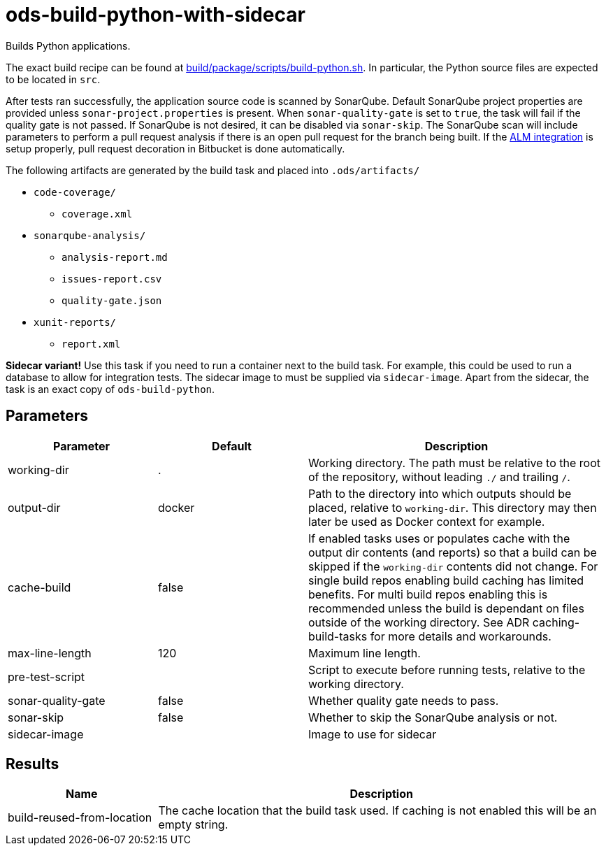 // Document generated by internal/documentation/tasks.go from template.adoc.tmpl; DO NOT EDIT.

= ods-build-python-with-sidecar

Builds Python applications.

The exact build recipe can be found at
link:https://github.com/opendevstack/ods-pipeline/blob/master/build/package/scripts/build-python.sh[build/package/scripts/build-python.sh].
In particular, the Python source files are expected to be located in `src`.

After tests ran successfully, the application source code is scanned by SonarQube.
Default SonarQube project properties are provided unless `sonar-project.properties`
is present.
When `sonar-quality-gate` is set to `true`, the task will fail if the quality gate
is not passed. If SonarQube is not desired, it can be disabled via `sonar-skip`.
The SonarQube scan will include parameters to perform a pull request analysis if
there is an open pull request for the branch being built. If the
link:https://docs.sonarqube.org/latest/analysis/bitbucket-integration/[ALM integration]
is setup properly, pull request decoration in Bitbucket is done automatically.

The following artifacts are generated by the build task and placed into `.ods/artifacts/`

* `code-coverage/`
  ** `coverage.xml`
* `sonarqube-analysis/`
  ** `analysis-report.md`
  ** `issues-report.csv`
  ** `quality-gate.json`
* `xunit-reports/`
  ** `report.xml`

**Sidecar variant!** Use this task if you need to run a container next to the build task.
For example, this could be used to run a database to allow for integration tests.
The sidecar image to must be supplied via `sidecar-image`.
Apart from the sidecar, the task is an exact copy of `ods-build-python`.

== Parameters

[cols="1,1,2"]
|===
| Parameter | Default | Description

| working-dir
| .
| Working directory. The path must be relative to the root of the repository,
without leading `./` and trailing `/`.



| output-dir
| docker
| Path to the directory into which outputs should be placed, relative to `working-dir`. This directory may then later be used as Docker context for example.


| cache-build
| false
| If enabled tasks uses or populates cache with the output dir contents (and reports) so that a build can be skipped if the `working-dir` contents did not change. For single build repos enabling build caching has limited benefits. For multi build repos enabling this is recommended unless the build is dependant on files outside of the working directory. See ADR caching-build-tasks for more details and workarounds.


| max-line-length
| 120
| Maximum line length.


| pre-test-script
| 
| Script to execute before running tests, relative to the working directory.


| sonar-quality-gate
| false
| Whether quality gate needs to pass.


| sonar-skip
| false
| Whether to skip the SonarQube analysis or not.


| sidecar-image
| 
| Image to use for sidecar

|===

== Results

[cols="1,3"]
|===
| Name | Description

| build-reused-from-location
| The cache location that the build task used. If caching is not enabled this will be an empty string.

|===

